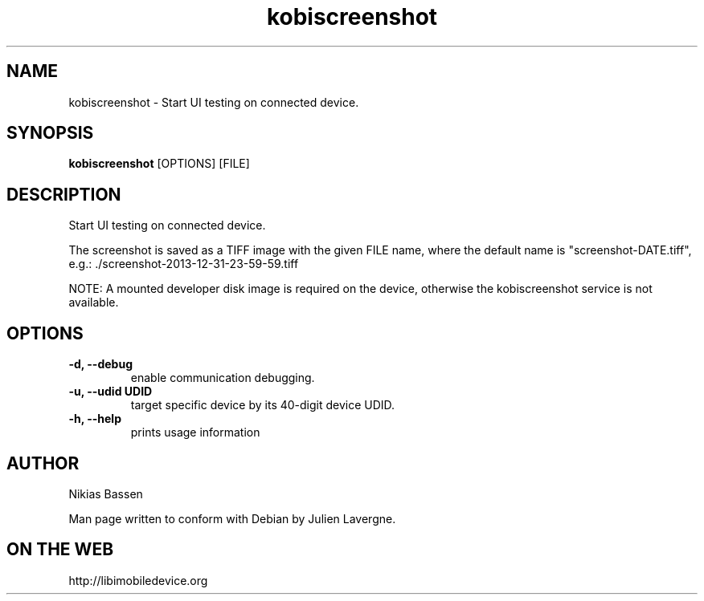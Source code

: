 .TH "kobiscreenshot" 1
.SH NAME
kobiscreenshot \- Start UI testing on connected device.
.SH SYNOPSIS
.B kobiscreenshot
[OPTIONS] [FILE]

.SH DESCRIPTION

Start UI testing on connected device.

The screenshot is saved as a TIFF image with the given FILE name, where the
default name is "screenshot-DATE.tiff",
e.g.: ./screenshot-2013-12-31-23-59-59.tiff

NOTE: A mounted developer disk image is required on the device, otherwise
the kobiscreenshot service is not available.

.SH OPTIONS
.TP
.B \-d, \-\-debug
enable communication debugging.
.TP
.B \-u, \-\-udid UDID
target specific device by its 40-digit device UDID.
.TP
.B \-h, \-\-help
prints usage information

.SH AUTHOR
Nikias Bassen

Man page written to conform with Debian by Julien Lavergne.

.SH ON THE WEB
http://libimobiledevice.org
